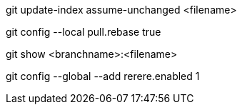 git update-index assume-unchanged <filename>

git config --local pull.rebase true

git show <branchname>:<filename>

git config --global --add rerere.enabled 1
